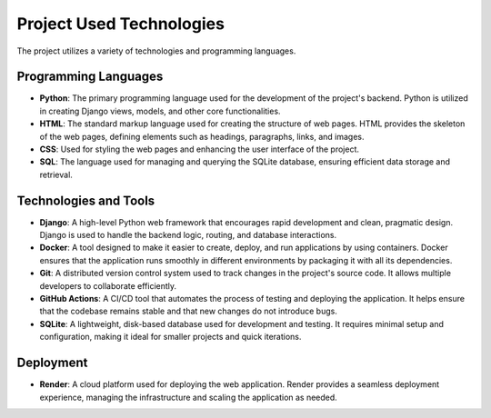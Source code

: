 Project Used Technologies
==========================

The project utilizes a variety of technologies and programming languages.

Programming Languages
----------------------

- **Python**: The primary programming language used for the development of the project's backend. Python is utilized in creating Django views, models, and other core functionalities.
- **HTML**: The standard markup language used for creating the structure of web pages. HTML provides the skeleton of the web pages, defining elements such as headings, paragraphs, links, and images.
- **CSS**: Used for styling the web pages and enhancing the user interface of the project.
- **SQL**: The language used for managing and querying the SQLite database, ensuring efficient data storage and retrieval.

Technologies and Tools
----------------------

- **Django**: A high-level Python web framework that encourages rapid development and clean, pragmatic design. Django is used to handle the backend logic, routing, and database interactions.
- **Docker**: A tool designed to make it easier to create, deploy, and run applications by using containers. Docker ensures that the application runs smoothly in different environments by packaging it with all its dependencies.
- **Git**: A distributed version control system used to track changes in the project's source code. It allows multiple developers to collaborate efficiently.
- **GitHub Actions**: A CI/CD tool that automates the process of testing and deploying the application. It helps ensure that the codebase remains stable and that new changes do not introduce bugs.
- **SQLite**: A lightweight, disk-based database used for development and testing. It requires minimal setup and configuration, making it ideal for smaller projects and quick iterations.

Deployment
----------

- **Render**: A cloud platform used for deploying the web application. Render provides a seamless deployment experience, managing the infrastructure and scaling the application as needed.
